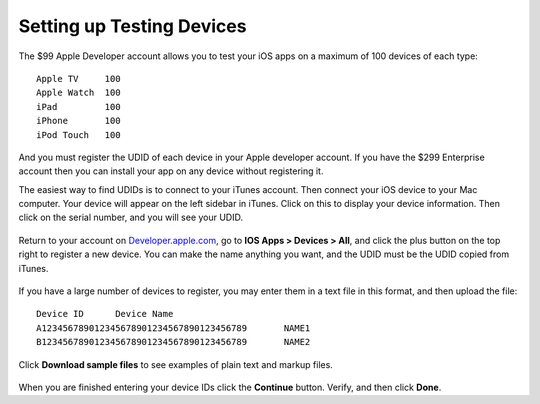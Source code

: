 ==========================
Setting up Testing Devices
==========================

The $99 Apple Developer account allows you to test your iOS apps on a maximum of 
100 devices of each type::

 Apple TV     100
 Apple Watch  100
 iPad         100
 iPhone       100 
 iPod Touch   100

And you must register the UDID of each device in your Apple developer account. 
If you have the $299 Enterprise account then you can install your app on any 
device without registering it.

The easiest way to find UDIDs is to connect to your iTunes account. Then connect 
your iOS device to your Mac computer. Your device will appear on the left 
sidebar in iTunes. Click on this to display your device information. Then click 
on the serial number, and you will see your UDID.

.. figure:: images/itunes-udid.png
    
Return to your account on `Developer.apple.com 
<https://developer.apple.com>`_, go to **IOS Apps > 
Devices > All**, and click the plus button on the top right to register a new 
device. You can make the name anything you want, and the UDID must be the UDID 
copied from iTunes.

.. figure:: images/itunes-udid-3.png
 
If you have a large number of devices to register, you may enter them in a text 
file in this format, and then upload the file::
 
 Device ID	Device Name
 A123456789012345678901234567890123456789	NAME1
 B123456789012345678901234567890123456789	NAME2
 
Click **Download sample files** to see examples of plain text and markup 
files.

.. figure:: images/itunes-udid-4.png

When you are finished entering your device IDs click the **Continue** button. 
Verify, and then click **Done**.
